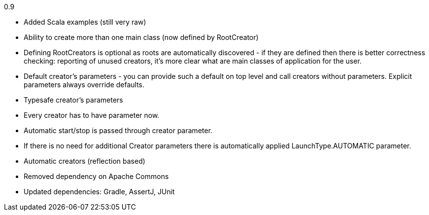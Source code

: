 0.9

* Added Scala examples (still very raw)
* Ability to create more than one main class (now defined by RootCreator)
* Defining RootCreators is optional as roots are automatically discovered - if they are defined then
  there is better correctness checking: reporting of unused creators, it's more clear what are
  main classes of application for the user.
* Default creator's parameters - you can provide such a default on top level and call creators without parameters.
  Explicit parameters always override defaults.
* Typesafe creator's parameters
* Every creator has to have parameter now.
* Automatic start/stop is passed through creator parameter.
* If there is no need for additional Creator parameters there is automatically applied LaunchType.AUTOMATIC parameter.
* Automatic creators (reflection based)
* Removed dependency on Apache Commons
* Updated dependencies: Gradle, AssertJ, JUnit
